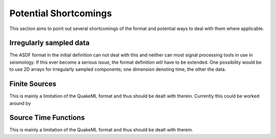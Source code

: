 Potential Shortcomings
======================

This section aims to point out several shortcomings of the format and potential
ways to deal with them where applicable.

Irregularly sampled data
------------------------

The ASDF format in the initial definition can not deal with this and neither can
most signal processing tools in use in seismology. If this ever become a
serious issue, the format definition will have to be extended. One possibility
would be to use 2D arrays for irregularly sampled components; one dimension
denoting time, the other the data.

Finite Sources
--------------

This is mainly a limitation of the QuakeML format and thus should be dealt with
therein. Currently this could be worked around by

Source Time Functions
---------------------

This is mainly a limitation of the QuakeML format and thus should be dealt with
therein.
